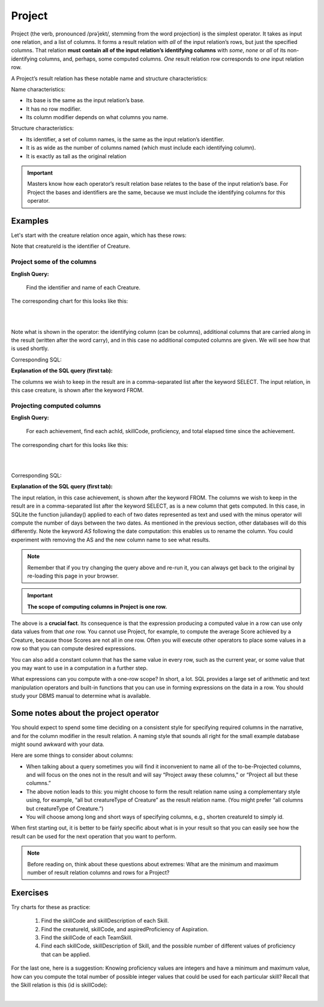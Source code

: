 Project
--------

Project (the verb, pronounced /prəˈjekt/, stemming from the word projection) is the simplest operator. It takes as input one relation, and a list of columns. It forms a result relation with *all* of the input relation’s rows, but just the specified columns. That relation **must contain all of the input relation’s identifying columns** with *some*, *none* or *all* of its non-identifying columns, and, perhaps, some computed columns. *One* result relation row corresponds to *one* input relation row.

A Project’s result relation has these notable name and structure characteristics:

Name characteristics:

-  Its base is the same as the input relation’s base.

-  It has no row modifier.

-  Its column modifier depends on what columns you name.

Structure characteristics:

-  Its identifier, a set of column names, is the same as the input relation’s identifier.

-  It is as wide as the number of columns named (which must include each identifying column).

-  It is exactly as tall as the original relation

.. important:: Masters know how each operator’s result relation base relates to the base of the input relation’s base. For Project the bases and identifiers are the same, because we must include the identifying columns for this operator.

Examples
~~~~~~~~

Let's start with the creature relation once again, which has these rows:

.. csv-table:: **Creature**
   :file: ../creatureData/creature.csv
   :widths: 10, 25, 25, 20, 20
   :header-rows: 1

Note that creatureId is the identifier of Creature.

Project some of the columns
****************************

**English Query:**

    Find the identifier and name of each Creature.


The corresponding chart for this looks like this:

|

.. image:: ../img/UnaryExamples/ProjectCreature.png

|

Note what is shown in the operator: the identifying column (can be columns), additional columns that are carried along in the result (written after the word carry), and in this case no additional computed columns are given. We will see how that is used shortly.

Corresponding SQL:

.. tabbed:: project1

    .. tab:: SQL query

      .. activecode:: creature_project_1
         :language: sql
         :include: creature_create_project
         :showlastsql:

         SELECT creatureId, creatureName
         FROM creature;

    .. tab:: SQL data

       .. activecode:: creature_create_project
          :language: sql

          DROP TABLE IF EXISTS creature;
          CREATE TABLE creature (
          creatureId          INTEGER      NOT NULL PRIMARY KEY,
          creatureName        VARCHAR(20),
          creatureType        VARCHAR(20),
          reside_townId VARCHAR(3) REFERENCES town(townId),     -- foreign key
          idol_creatureId     INTEGER,
          FOREIGN KEY(idol_creatureId) REFERENCES creature(creatureId)
          );

          INSERT INTO creature VALUES (1,'Bannon','person','p',10);
          INSERT INTO creature VALUES (2,'Myers','person','a',9);
          INSERT INTO creature VALUES (3,'Neff','person','be',NULL);
          INSERT INTO creature VALUES (4,'Neff','person','b',3);
          INSERT INTO creature VALUES (5,'Mieska','person','d', 10);
          INSERT INTO creature VALUES (6,'Carlis','person','p',9);
          INSERT INTO creature VALUES (7,'Kermit','frog','g',8);
          INSERT INTO creature VALUES (8,'Godzilla','monster','t',6);
          INSERT INTO creature VALUES (9,'Thor','superhero','as',NULL);
          INSERT INTO creature VALUES (10,'Elastigirl','superhero','mv',13);
          INSERT INTO creature VALUES (11,'David Beckham','person','le',9);
          INSERT INTO creature VALUES (12,'Harry Kane','person','le',11);
          INSERT INTO creature VALUES (13,'Megan Rapinoe','person','sw',10);

**Explanation of the SQL query (first tab):**

The columns we wish to keep in the result are in a comma-separated list after the keyword SELECT. The input relation, in this case creature, is shown after the keyword FROM.

Projecting computed columns
****************************


**English Query:**

    For each achievement, find each achId, skillCode, proficiency, and total elapsed time since the achievement.

The corresponding chart for this looks like this:

|

.. image:: ../img/UnaryExamples/ProjectAchievementCompute.png

|

Corresponding SQL:

.. tabbed:: project2

    .. tab:: SQL query

      .. activecode:: achievement_project_elapsed
         :language: sql
         :include: achievement_create_project
         :showlastsql:

         SELECT achId, skillCode, proficiency,
                julianday('now') - julianday(achDate) AS 
                  totalElapsedTimeSinceAchieved
         FROM achievement;

    .. tab:: SQL data

       .. activecode:: achievement_create_project
          :language: sql

          DROP TABLE IF EXISTS achievement;
          CREATE TABLE achievement (
          achId              INTEGER NOT NULL PRIMARY KEY AUTOINCREMENT,
          creatureId         INTEGER,
          skillCode          VARCHAR(3),
          proficiency        INTEGER,
          achDate            TEXT,
          test_townId VARCHAR(3) REFERENCES town(townId),     -- foreign key
          FOREIGN KEY (creatureId) REFERENCES creature (creatureId),
          FOREIGN KEY (skillCode) REFERENCES skill (skillCode)
          );

          -- Bannon floats in Anoka (where he aspired)
          INSERT INTO achievement (creatureId, skillCode, proficiency,
                                   achDate, test_townId)
                          VALUES (1, 'A', 3, datetime('now'), 'a');

          -- Bannon swims in Duluth (he aspired in Bemidji)
          INSERT INTO achievement (creatureId, skillCode, proficiency,
                                   achDate, test_townId)
                          VALUES (1, 'E', 3, datetime('2017-09-15 15:35'), 'd');
          -- Bannon floats in Anoka (where he aspired)
          INSERT INTO achievement (creatureId, skillCode, proficiency,
                                   achDate, test_townId)
                          VALUES (1, 'A', 3, datetime('2018-07-14 14:00'), 'a');

          -- Bannon swims in Duluth (he aspired in Bemidji)
          INSERT INTO achievement (creatureId, skillCode, proficiency,
                                   achDate, test_townId)
                          VALUES (1, 'E', 3, datetime('now'), 'd');
          -- Bannon doesn't gargle
          -- Mieska gargles in Tokyo (had no aspiration to)
          INSERT INTO achievement (creatureId, skillCode, proficiency,
                                   achDate, test_townId)
                          VALUES (5, 'Z', 6, datetime('2016-04-12 15:42:30'), 't');

          -- Neff #3 gargles in Blue Earth (but not to his aspired proficiency)
          INSERT INTO achievement (creatureId, skillCode, proficiency,
                                   achDate, test_townId)
                          VALUES (3, 'Z', 4, datetime('2018-07-15'), 'be');
          -- Neff #3 gargles in Blue Earth (but not to his aspired proficiency)
          -- on same day at same proficiency, signifying need for arbitrary id
          INSERT INTO achievement (creatureId, skillCode, proficiency,
                                   achDate, test_townId)
                          VALUES (3, 'Z', 4, datetime('2018-07-15'), 'be');

          -- Beckham achieves PK in London
          INSERT INTO achievement (creatureId, skillCode, proficiency,
                                   achDate, test_townId)
                          VALUES (11, 'PK', 10, datetime('1998-08-15'), 'le');
          -- Kane achieves PK in London
          INSERT INTO achievement (creatureId, skillCode, proficiency,
                                   achDate, test_townId)
                          VALUES (12, 'PK', 10, datetime('2016-05-24'), 'le');
          -- Rapinoe achieves PK in London
          INSERT INTO achievement (creatureId, skillCode, proficiency,
                                   achDate, test_townId)
                          VALUES (13, 'PK', 10, datetime('2012-08-06'), 'le');
          -- Godizilla achieves PK in Tokyo poorly with no date
          -- had not aspiration to do so- did it on a dare ;)
          INSERT INTO achievement (creatureId, skillCode, proficiency,
                                   achDate, test_townId)
                          VALUES (8, 'PK', 1, NULL, 't');


          -- -------------------- -------------------- -------------------
          -- Thor achieves three-legged race in Metroville (with Elastigirl)
          INSERT INTO achievement (creatureId, skillCode, proficiency,
                                   achDate, test_townId)
                          VALUES (9, 'THR', 10, datetime('2018-08-12 14:30'), 'mv');
          -- Elastigirl achieves three-legged race in Metroville (with Thor)
          INSERT INTO achievement (creatureId, skillCode, proficiency,
                                   achDate, test_townId)
                          VALUES (10, 'THR', 10, datetime('2018-08-12 14:30'), 'mv');

          -- Kermit 'pilots' 2-person bobsledding  (pilot goes into contribution)
          --       with Thor as brakeman (brakeman goes into contribution) in Duluth,
          --    achieve at 76% of maxProficiency
          INSERT INTO achievement (creatureId, skillCode, proficiency,
                                   achDate, test_townId)
                          VALUES (7, 'B2', 19, datetime('2017-01-10 16:30'), 'd');
          INSERT INTO achievement (creatureId, skillCode, proficiency,
                                   achDate, test_townId)
                          VALUES (9, 'B2', 19, datetime('2017-01-10 16:30'), 'd');

          -- 4 people form track realy team in London:
          --   Neff #4, Mieska, Myers, Bannon
          --    achieve at 85% of maxProficiency
          INSERT INTO achievement (creatureId, skillCode, proficiency,
                                   achDate, test_townId)
                          VALUES (4, 'TR4', 85, datetime('2012-07-30'), 'le');
          INSERT INTO achievement (creatureId, skillCode, proficiency,
                                   achDate, test_townId)
                          VALUES (5, 'TR4', 85, datetime('2012-07-30'), 'le');
          INSERT INTO achievement (creatureId, skillCode, proficiency,
                                   achDate, test_townId)
                          VALUES (2, 'TR4', 85, datetime('2012-07-30'), 'le');
          INSERT INTO achievement (creatureId, skillCode, proficiency,
                                   achDate, test_townId)
                          VALUES (1, 'TR4', 85, datetime('2012-07-30'), 'le');

          -- Thor, Rapinoe, and Kermit form debate team in Seattle, WA and
          -- achieve at 80% of maxProficiency
          INSERT INTO achievement (creatureId, skillCode, proficiency,
                                   achDate, test_townId)
                          VALUES (9, 'D3', 8, datetime('now', 'localtime'), 'sw');
          INSERT INTO achievement (creatureId, skillCode, proficiency,
                                   achDate, test_townId)
                          VALUES (13, 'D3', 8, datetime('now', 'localtime'), 'sw');
          INSERT INTO achievement (creatureId, skillCode, proficiency,
                                   achDate, test_townId)
                          VALUES (7, 'D3', 8, datetime('now', 'localtime'), 'sw');


**Explanation of the SQL query (first tab):**

The input relation, in this case achievement, is shown after the keyword FROM. The columns we wish to keep in the result are in a comma-separated list after the keyword SELECT, as is a new column that gets computed. In this case, in SQLite the function julianday() applied to each of two dates represented as text and used with the minus operator will compute the number of days between the two dates. As mentioned in the previous section, other databases will do this differently. Note the keyword *AS* following the date computation: this enables us to rename the column. You could experiment with removing the AS and the new column name to see what results.

.. note:: Remember that if you try changing the query above and re-run it, you can always get back to the original by re-loading this page in your browser.

.. shortanswer:: project_short_1
   :optional:

   After running the above project SQL query, can you explain why there is no value for the total elapsed time since achieved for the achievement whose id is 11?  (Hint: look at the data inserted for this achievement on line 61-63 of the SQL data tab.)

.. shortanswer:: project_short_2
   :optional:

   What might you want to do next to follow on from this result to make the data more appealing for your users? You could even try some simple things in the SQL Query tab above. Hopefully you will see that handling dates in a useful way can be tricky.

.. important::
    **The scope of computing columns in Project is one row.**

The above is a **crucial fact**. Its consequence is that the expression producing a computed value in a row can use only data values from that *one* row. You cannot use Project, for example, to compute the average Score achieved by a Creature, because those Scores are not all in one row. Often you will execute other operators to place some values in a row so that you can compute desired expressions.

You can also add a constant column that has the same value in every row, such as the current year, or some value that you may want to use in a computation in a further step.

What expressions can you compute with a one-row scope? In short, a lot. SQL provides a large set of arithmetic and text manipulation operators and built-in functions that you can use in forming expressions on the data in a row. You should study your DBMS manual to determine what is available.

Some notes about the project operator
~~~~~~~~~~~~~~~~~~~~~~~~~~~~~~~~~~~~~~~

You should expect to spend some time deciding on a consistent style for specifying required columns in the narrative, and for the column modifier in the result relation. A naming style that sounds all right for the small example database might sound awkward with your data.

Here are some things to consider about columns:

-  When talking about a query sometimes you will find it inconvenient to name all of the to-be-Projected columns, and will focus on the ones not in the result and will say “Project away these columns," or “Project all but these columns.”

-  The above notion leads to this: you might choose to form the result relation name using a complementary style using, for example, “all but creatureType of Creature” as the result relation name. (You might prefer “all columns but creatureType of Creature.”)

-  You will choose among long and short ways of specifying columns, e.g., shorten creatureId to simply id.

When first starting out, it is better to be fairly specific about what is in your result so that you can easily see how the result can be used for the next operation that you want to perform.

.. note:: Before reading on, think about these questions about extremes: What are the minimum and maximum number of result relation columns and rows for a Project?

Exercises
~~~~~~~~~~

Try charts for these as practice:

  1. Find the skillCode and skillDescription of each Skill.

  2. Find the creatureId, skillCode, and aspiredProficiency of Aspiration.

  3. Find the skillCode of each TeamSkill.

  4. Find each skillCode, skillDescription of Skill, and the possible number of different values of proficiency that can be applied.

For the last one, here is a suggestion: Knowing proficiency values are integers and have a minimum and maximum value, how can you compute the total number of possible integer values that could be used for each particular skill? Recall that the Skill relation is this (id is skillCode):

.. csv-table:: **Skill**
   :file: ../creatureData/skill.csv
   :widths: 10, 30, 20, 20, 20
   :header-rows: 1

|

